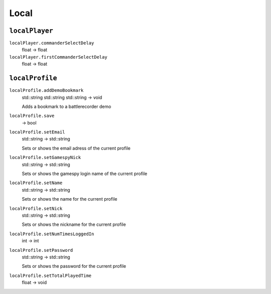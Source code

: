 
Local
=====

``localPlayer``
---------------

``localPlayer.commanderSelectDelay``
   float -> float

``localPlayer.firstCommanderSelectDelay``
   float -> float

``localProfile``
----------------

``localProfile.addDemoBookmark``
   std::string std::string std::string -> void

   Adds a bookmark to a battlerecorder demo

``localProfile.save``
   -> bool

``localProfile.setEmail``
   std::string -> std::string

   Sets or shows the email adress of the current profile

``localProfile.setGamespyNick``
   std::string -> std::string

   Sets or shows the gamespy login name of the current profile

``localProfile.setName``
   std::string -> std::string

   Sets or shows the name for the current profile

``localProfile.setNick``
   std::string -> std::string

   Sets or shows the nickname for the current profile

``localProfile.setNumTimesLoggedIn``
   int -> int

``localProfile.setPassword``
   std::string -> std::string

   Sets or shows the password for the current profile

``localProfile.setTotalPlayedTime``
   float -> void
